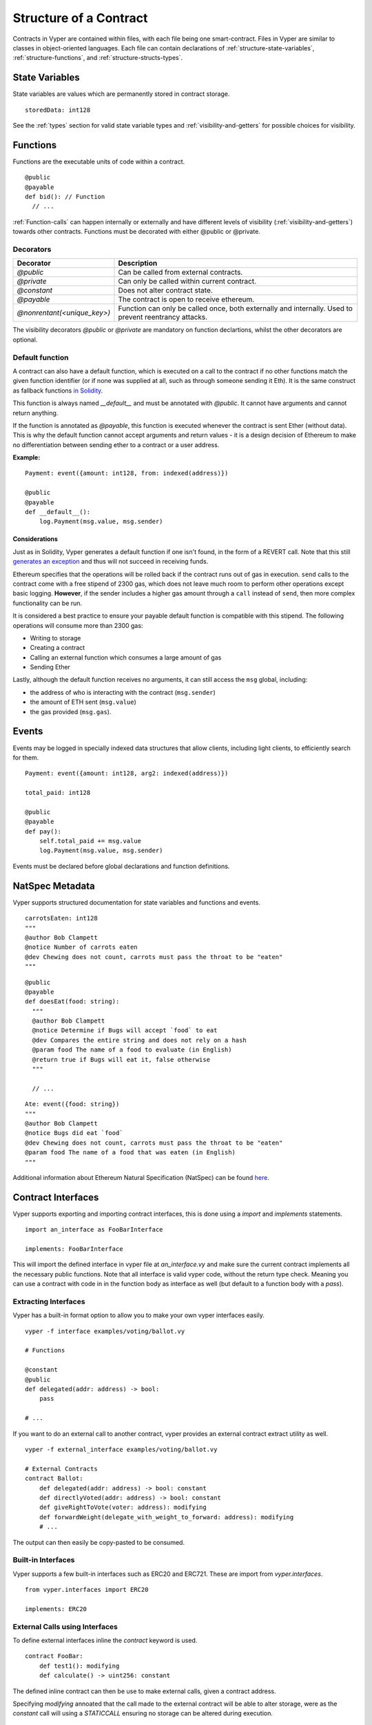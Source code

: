 .. index:: contract, state variable, function, metadata;

.. _contract_structure:

***********************
Structure of a Contract
***********************

Contracts in Vyper are contained within files, with each file being one smart-contract.  Files in Vyper are similar to classes in object-oriented languages.
Each file can contain declarations of :ref:`structure-state-variables`, :ref:`structure-functions`, and :ref:`structure-structs-types`.

.. _structure-state-variables:

State Variables
===============

State variables are values which are permanently stored in contract storage.

::

  storedData: int128

See the :ref:`types` section for valid state variable types and
:ref:`visibility-and-getters` for possible choices for
visibility.

.. _structure-functions:

Functions
=========

Functions are the executable units of code within a contract.

::

  @public
  @payable
  def bid(): // Function
    // ...

:ref:`Function-calls` can happen internally or externally
and have different levels of visibility (:ref:`visibility-and-getters`)
towards other contracts. Functions must be decorated with either @public or @private.

Decorators
----------

===========================  ===========================================
Decorator                    Description
===========================  ===========================================
`@public`                    Can be called from external contracts.
`@private`                   Can only be called within current contract.
`@constant`                  Does not alter contract state.
`@payable`                   The contract is open to receive ethereum.
`@nonrentant(<unique_key>)`  Function can only be called once, 
                             both externally and internally. Used to 
                             prevent reentrancy attacks.
===========================  ===========================================

The visibility decorators `@public` or `@private` are mandatory on function declartions, whilst the other decorators are optional.

Default function
----------------

A contract can also have a default function, which is executed on a call to the contract if no other functions match the given function identifier (or if none was supplied at all, such as through someone sending it Eth). It is the same construct as fallback functions `in Solidity <https://solidity.readthedocs.io/en/latest/contracts.html?highlight=fallback#fallback-function>`_. 

This function is always named `__default__` and must be annotated with `@public`. It cannot have arguments and cannot return anything.

If the function is annotated as `@payable`, this function is executed whenever the contract is sent Ether (without data). This is why the default function cannot accept arguments and return values - it is a design decision of Ethereum to make no differentiation between sending ether to a contract or a user address.

**Example:**

::

    Payment: event({amount: int128, from: indexed(address)})
    
    @public
    @payable
    def __default__():
        log.Payment(msg.value, msg.sender)


Considerations
~~~~~~~~~~~~~~

Just as in Solidity, Vyper generates a default function if one isn't found, in the form of a REVERT call. Note that this still `generates an exception <https://github.com/ethereum/wiki/wiki/Subtleties>`_ and thus will not succeed in receiving funds. 

Ethereum specifies that the operations will be rolled back if the contract runs out of gas in execution. ``send`` calls to the contract come with a free stipend of 2300 gas, which does not leave much room to perform other operations except basic logging. **However**, if the sender includes a higher gas amount through a ``call`` instead of ``send``, then more complex functionality can be run. 

It is considered a best practice to ensure your payable default function is compatible with this stipend. The following operations will consume more than 2300 gas:

- Writing to storage
- Creating a contract
- Calling an external function which consumes a large amount of gas
- Sending Ether

Lastly, although the default function receives no arguments, it can still access the ``msg`` global, including:

- the address of who is interacting with the contract (``msg.sender``)
- the amount of ETH sent (``msg.value``)
- the gas provided (``msg.gas``).


.. _structure-events:

Events
======

Events may be logged in specially indexed data structures that allow clients, including light clients, to efficiently search for them.

::

    Payment: event({amount: int128, arg2: indexed(address)})

    total_paid: int128

    @public
    @payable
    def pay():
        self.total_paid += msg.value
        log.Payment(msg.value, msg.sender)

Events must be declared before global declarations and function definitions.

.. structure-metedata:

NatSpec Metadata
================

Vyper supports structured documentation for state variables and functions and events.

::

  carrotsEaten: int128
  """
  @author Bob Clampett
  @notice Number of carrots eaten
  @dev Chewing does not count, carrots must pass the throat to be "eaten"
  """

::

  @public
  @payable
  def doesEat(food: string):
    """
    @author Bob Clampett
    @notice Determine if Bugs will accept `food` to eat
    @dev Compares the entire string and does not rely on a hash
    @param food The name of a food to evaluate (in English)
    @return true if Bugs will eat it, false otherwise
    """
  
    // ...

::

  Ate: event({food: string})
  """
  @author Bob Clampett
  @notice Bugs did eat `food`
  @dev Chewing does not count, carrots must pass the throat to be "eaten"
  @param food The name of a food that was eaten (in English)
  """



Additional information about Ethereum Natural Specification (NatSpec) can be found `here <https://github.com/ethereum/wiki/wiki/Ethereum-Natural-Specification-Format>`_. 

Contract Interfaces
===================

Vyper supports exporting and importing contract interfaces, this is done using a `import` and `implements` statements.

::

    import an_interface as FooBarInterface

    implements: FooBarInterface

::


This will import the defined interface in vyper file at `an_interface.vy` and make sure the current contract implements all the necessary public functions.
Note that all interface is valid vyper code, without the return type check. Meaning you can use a contract with code in in the function body as interface as well (but default to a function body with a `pass`).


Extracting Interfaces
---------------------

Vyper has a built-in format option to allow you to make your own vyper interfaces easily.

::

    vyper -f interface examples/voting/ballot.vy

    # Functions

    @constant
    @public
    def delegated(addr: address) -> bool:
        pass

    # ...

::

If you want to do an external call to another contract, vyper provides an external contract extract utility as well.

::

    vyper -f external_interface examples/voting/ballot.vy

    # External Contracts
    contract Ballot:
        def delegated(addr: address) -> bool: constant
        def directlyVoted(addr: address) -> bool: constant
        def giveRightToVote(voter: address): modifying
        def forwardWeight(delegate_with_weight_to_forward: address): modifying
        # ...
::

The output can then easily be copy-pasted to be consumed.

Built-in Interfaces
-------------------
Vyper supports a few built-in interfaces such as ERC20 and ERC721. These are import from `vyper.interfaces`.

::

  from vyper.interfaces import ERC20

  implements: ERC20

::

External Calls using Interfaces
-------------------------------

To define external interfaces inline the `contract` keyword is used.

::

    contract FooBar:
        def test1(): modifying
        def calculate() -> uint256: constant

::

The defined inline contract can then be use to make external calls, given a contract address.

Specifying `modifying` annoated that the call made to the external contract will be able to alter storage, were as the `constant` call will using a `STATICCALL` ensuring no storage can be altered during execution.

::

    @public
    def test(some_address: address):
        FooBar(some_address).calculate()  # can not change storage
        FooBar(some_address).test1()  # storage can be altered

::

An additional utility of storing a contract address in a contract is defined by the `address(FooBar)` annotation.

::

    foobar_contract: address(FooBar)

    @public
    def __init__(foobar_address: address):
        self.foobar_contract = foobar_addres

    @public
    def call_test1():
      test1

::

To import interfaces to be used in externals calls, one uses the interface just as one would use an inlined interface definition.

::
  
    import foo_bar as FooBar

    foobar_contract: address(FooBar)

    @public
    def __init__(foobar_address: address):
        self.foobar_contract = foobar_addres

    @public
    def test():
        self.foobar_contract.one()
::

Or alternatively

::

    import foo_bar as FooBar

    @public
    def test(addy: address):
      FooBar(addy).one()
::
